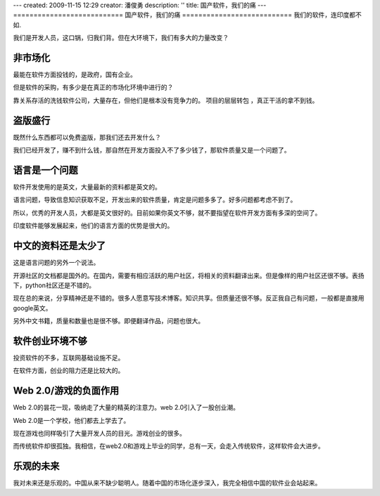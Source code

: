 ---
created: 2009-11-15 12:29
creator: 潘俊勇
description: ''
title: 国产软件，我们的痛
---
===========================
国产软件，我们的痛
===========================
我们的软件，连印度都不如.

我们是开发人员，这口锅，归我们背。但在大环境下，我们有多大的力量改变？

非市场化
----------------------
最能在软件方面投钱的，是政府，国有企业。

但是软件的采购，有多少是在真正的市场化环境中进行的？

靠关系存活的洗钱软件公司，大量存在，但他们是根本没有竞争力的。
项目的层层转包 ，真正干活的拿不到钱。

盗版盛行
------------------
既然什么东西都可以免费盗版，那我们还去开发什么？

我们已经开发了，赚不到什么钱，那自然在开发方面投入不了多少钱了，那软件质量又是一个问题了。


语言是一个问题
--------------------------------
软件开发使用的是英文，大量最新的资料都是英文的。

语言问题，导致信息知识获取不足，开发出来的软件质量，肯定是问题多多了。好多问题都考虑不到了。

所以，优秀的开发人员，大都是英文很好的。目前如果你英文不够，就不要指望在软件开发方面有多深的空间了。

印度软件能够发展起来，他们的语言方面的优势是很大的。

中文的资料还是太少了
---------------------------------
这是语言问题的另外一个说法。

开源社区的文档都是国外的。在国内，需要有相应活跃的用户社区，将相关的资料翻译出来。但是像样的用户社区还很不够。表扬下，python社区还是不错的。

现在总的来说，分享精神还是不错的。很多人愿意写技术博客。知识共享。但质量还很不够。反正我自己有问题，一般都是直接用google英文。

另外中文书籍，质量和数量也是很不够。即便翻译作品，问题也很大。

软件创业环境不够
--------------------
投资软件的不多，互联网基础设施不足。

在软件方面，创业的阻力还是比较大的。

Web 2.0/游戏的负面作用
--------------------------------------
Web 2.0的昙花一现，吸纳走了大量的精英的注意力。web 2.0引入了一股创业潮。

Web 2.0是一个学校，他们都去上学去了。

现在游戏也同样吸引了大量开发人员的目光。游戏创业的很多。

而传统软件却很孤独。我相信，在web2.0和游戏上毕业的同学，总有一天，会走入传统软件，这样软件会大进步。

乐观的未来
--------------------------
我对未来还是乐观的。中国从来不缺少聪明人。随着中国的市场化逐步深入，我完全相信中国的软件业会站起来。
